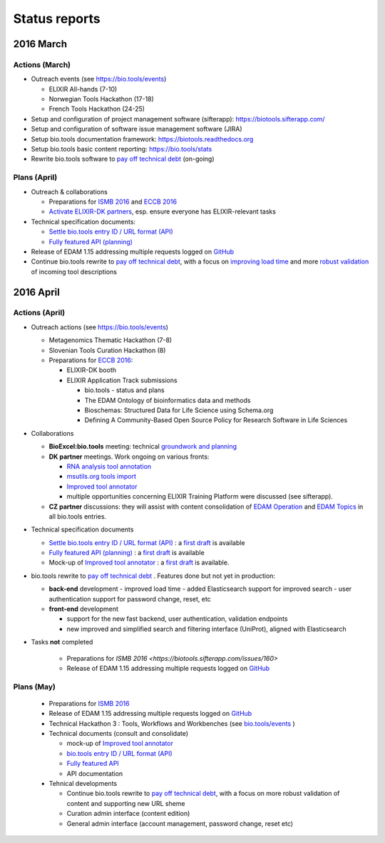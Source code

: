Status reports
==============

2016 March
---------- 

Actions (March)
^^^^^^^^^^^^^^^
- Outreach events (see https://bio.tools/events)

  - ELIXIR All-hands (7-10) 
  - Norwegian Tools Hackathon (17-18)
  - French Tools Hackathon (24-25)
- Setup and configuration of project management software (sifterapp): https://biotools.sifterapp.com/
- Setup and configuration of software issue management software (JIRA)
- Setup bio.tools documentation framework: https://biotools.readthedocs.org
- Setup bio.tools basic content reporting: https://bio.tools/stats
- Rewrite bio.tools software to `pay off technical debt <https://biotools.sifterapp.com/issues/94>`_ (on-going)

Plans (April)
^^^^^^^^^^^^^
- Outreach & collaborations

  - Preparations for `ISMB 2016 <https://biotools.sifterapp.com/issues/160>`_ and `ECCB 2016 <https://biotools.sifterapp.com/issues/154>`_ 
  - `Activate ELIXIR-DK partners <https://biotools.sifterapp.com/issues/161>`_, esp. ensure everyone has ELIXIR-relevant tasks
- Technical specification documents:

  - `Settle bio.tools entry ID / URL format (API) <https://biotools.sifterapp.com/issues/36>`_
  - `Fully featured API (planning) <https://biotools.sifterapp.com/issues/112>`_
- Release of EDAM 1.15 addressing multiple requests logged on `GitHub <https://github.com/edamontology/edamontology/issues>`_
- Continue bio.tools rewrite to `pay off technical debt <https://biotools.sifterapp.com/issues/94>`_, with a focus on `improving load time <https://biotools.sifterapp.com/issues/53>`_ and more `robust validation <https://biotools.sifterapp.com/issues/117>`_ of incoming tool descriptions







2016 April
---------- 

Actions (April)
^^^^^^^^^^^^^^^
- Outreach actions (see https://bio.tools/events)

  - Metagenomics Thematic Hackathon (7-8)
  - Slovenian Tools Curation Hackathon (8)
  - Preparations for `ECCB 2016 <https://biotools.sifterapp.com/issues/154>`_:
 
    - ELIXIR-DK booth
    - ELIXIR Application Track submissions
 
      - bio.tools - status and plans
      - The EDAM Ontology of bioinformatics data and methods
      - Bioschemas: Structured Data for Life Science using Schema.org
      - Defining A Community-Based Open Source Policy for Research Software in Life Sciences


- Collaborations
 
  - **BioExcel:bio.tools** meeting: technical `groundwork and planning <https://biotools.sifterapp.com/issues/114>`_
  - **DK partner** meetings. Work ongoing on various fronts: 
  
    - `RNA analysis tool annotation <https://biotools.sifterapp.com/issues/62>`_
    - `msutils.org tools import <https://biotools.sifterapp.com/issues/28>`_
    - `Improved tool annotator <https://biotools.sifterapp.com/issues/46>`_
    - multiple opportunities concerning ELIXIR Training Platform were discussed (see sifterapp).

  - **CZ partner** discussions: they will assist with content consolidation of `EDAM Operation <https://biotools.sifterapp.com/issues/156>`_ and `EDAM Topics <https://biotools.sifterapp.com/issues/155>`_ in all bio.tools entries.

- Technical specification documents

  - `Settle bio.tools entry ID / URL format (API) <https://biotools.sifterapp.com/issues/36>`_ : a `first draft <https://docs.google.com/document/d/1vDxejS7MWluSm8EXK3y7jCd39trEmtMhq8cGNodYQeA/edit#>`_ is available
  - `Fully featured API (planning) <https://biotools.sifterapp.com/issues/112>`_ : a `first draft <https://docs.google.com/document/d/1vDxejS7MWluSm8EXK3y7jCd39trEmtMhq8cGNodYQeA/edit#>`_ is available

  - Mock-up of `Improved tool annotator <https://biotools.sifterapp.com/issues/46>`_ : a `first draft <https://docs.google.com/document/d/1IJLMu_5WSJmFa6ePmL034ju7mPG8GBYMYxLixmiRDMI/edit#>`_ is available.

- bio.tools rewrite to `pay off technical debt <https://biotools.sifterapp.com/issues/94>`_ . Features done but not yet in production:

  - **back-end** development
    - improved load time 
    - added Elasticsearch support for improved search
    - user authentication support for password change, reset, etc

  - **front-end** development

    - support for the new fast backend, user authentication, validation endpoints
    - new improved and simplified search and filtering interface (UniProt), aligned with Elasticsearch

- Tasks **not** completed

    - Preparations for `ISMB 2016 <https://biotools.sifterapp.com/issues/160>`
    - Release of EDAM 1.15 addressing multiple requests logged on `GitHub <https://github.com/edamontology/edamontology/issues>`_


Plans (May)
^^^^^^^^^^^
  - Preparations for `ISMB 2016 <https://biotools.sifterapp.com/issues/160>`_
  - Release of EDAM 1.15 addressing multiple requests logged on `GitHub <https://github.com/edamontology/edamontology/issues>`_
  - Technical Hackathon 3 : Tools, Workflows and Workbenches (see `bio.tools/events <https://bio.tools/events>`_ )

  - Technical documents (consult and consolidate) 

    - mock-up of `Improved tool annotator <https://docs.google.com/document/d/1IJLMu_5WSJmFa6ePmL034ju7mPG8GBYMYxLixmiRDMI/edit#>`_ 
    - `bio.tools entry ID / URL format (API) <https://docs.google.com/document/d/1vDxejS7MWluSm8EXK3y7jCd39trEmtMhq8cGNodYQeA/edit#>`_
    - `Fully featured API <https://docs.google.com/document/d/1vDxejS7MWluSm8EXK3y7jCd39trEmtMhq8cGNodYQeA/edit#>`_ 
    - API documentation 

  - Tehnical developments

    - Continue bio.tools rewrite to `pay off technical debt <https://biotools.sifterapp.com/issues/94>`_, with a focus on more robust validation of content and supporting new URL sheme
    - Curation admin interface (content edition)
    - General admin interface (account management, password change, reset etc)
